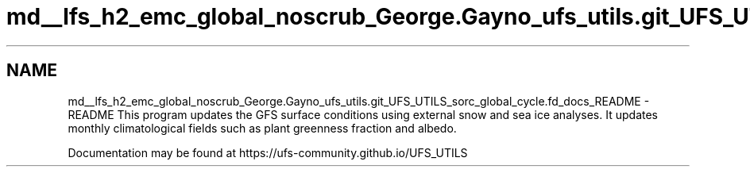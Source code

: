 .TH "md__lfs_h2_emc_global_noscrub_George.Gayno_ufs_utils.git_UFS_UTILS_sorc_global_cycle.fd_docs_README" 3 "Mon Oct 23 2023" "Version 1.11.0" "global_cycle" \" -*- nroff -*-
.ad l
.nh
.SH NAME
md__lfs_h2_emc_global_noscrub_George.Gayno_ufs_utils.git_UFS_UTILS_sorc_global_cycle.fd_docs_README \- README 
This program updates the GFS surface conditions using external snow and sea ice analyses\&. It updates monthly climatological fields such as plant greenness fraction and albedo\&.
.PP
Documentation may be found at https://ufs-community.github.io/UFS_UTILS 
